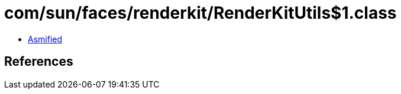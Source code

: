 = com/sun/faces/renderkit/RenderKitUtils$1.class

 - link:RenderKitUtils$1-asmified.java[Asmified]

== References

